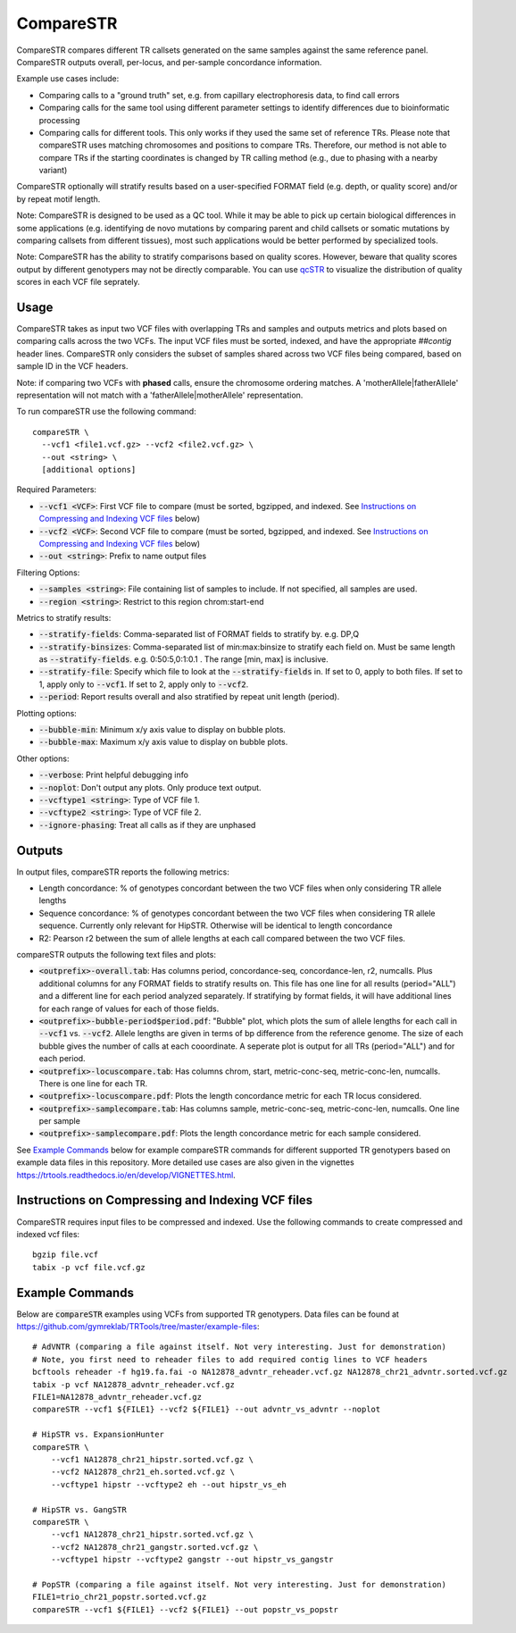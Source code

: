 .. overview_directive
.. |compareSTR overview| replace:: CompareSTR compares different TR callsets generated on the same samples against the same reference panel. CompareSTR outputs overall, per-locus, and per-sample concordance information.
.. overview_directive_done

CompareSTR
==========

|compareSTR overview|

Example use cases include:

* Comparing calls to a "ground truth" set, e.g. from capillary electrophoresis data, to find call errors
* Comparing calls for the same tool using different parameter settings to identify differences due to bioinformatic processing
* Comparing calls for different tools. This only works if they used the same set of reference TRs. Please note that compareSTR uses matching chromosomes and positions to compare TRs. Therefore, our method is not able to compare TRs if the starting coordinates is changed by TR calling method (e.g., due to phasing with a nearby variant)

CompareSTR optionally will stratify results based on a user-specified FORMAT field (e.g. depth, or quality score) and/or by repeat motif length.

Note: CompareSTR is designed to be used as a QC tool. While it may be able to pick up certain biological differences in some applications (e.g. identifying de novo mutations by comparing parent and child callsets or somatic mutations by comparing callsets from different tissues), most such applications would be better performed by specialized tools.

Note: CompareSTR has the ability to stratify comparisons based on quality scores. However, beware that quality scores output by different genotypers may not be directly comparable. You can use `qcSTR <https://trtools.readthedocs.io/en/latest/source/qcSTR.html>`_ to visualize the distribution of quality scores in each VCF file seprately.

Usage
-----
CompareSTR takes as input two VCF files with overlapping TRs and samples and outputs metrics and plots based on comparing calls across the two VCFs. The input VCF files must be sorted, indexed, and have the appropriate `##contig` header lines. CompareSTR only considers the subset of samples shared across two VCF files being compared, based on sample ID in the VCF headers.

Note: if comparing two VCFs with **phased** calls, ensure the chromosome ordering matches. A 'motherAllele|fatherAllele' representation will not match with a 'fatherAllele|motherAllele' representation.

To run compareSTR use the following command::

  compareSTR \
    --vcf1 <file1.vcf.gz> --vcf2 <file2.vcf.gz> \
    --out <string> \
    [additional options]

Required Parameters:

* :code:`--vcf1 <VCF>`: First VCF file to compare (must be sorted, bgzipped, and indexed. See `Instructions on Compressing and Indexing VCF files`_ below)
* :code:`--vcf2 <VCF>`: Second VCF file to compare (must be sorted, bgzipped, and indexed. See `Instructions on Compressing and Indexing VCF files`_ below)
* :code:`--out <string>`: Prefix to name output files

Filtering Options:

* :code:`--samples <string>`: File containing list of samples to include. If not specified, all samples are used.
* :code:`--region <string>`: Restrict to this region chrom:start-end

Metrics to stratify results:

* :code:`--stratify-fields`: Comma-separated list of FORMAT fields to stratify by. e.g. DP,Q
* :code:`--stratify-binsizes`: Comma-separated list of min:max:binsize to stratify each field on. Must be same length as :code:`--stratify-fields`. e.g. 0:50:5,0:1:0.1 . The range [min, max] is inclusive.
* :code:`--stratify-file`: Specify which file to look at the :code:`--stratify-fields` in. If set to 0, apply to both files. If set to 1, apply only to :code:`--vcf1`. If set to 2, apply only to :code:`--vcf2`.
* :code:`--period`: Report results overall and also stratified by repeat unit length (period).

Plotting options:

* :code:`--bubble-min`: Minimum x/y axis value to display on bubble plots.
* :code:`--bubble-max`: Maximum x/y axis value to display on bubble plots.

Other options:

* :code:`--verbose`: Print helpful debugging info
* :code:`--noplot`: Don't output any plots. Only produce text output.
* :code:`--vcftype1 <string>`: Type of VCF file 1.
* :code:`--vcftype2 <string>`: Type of VCF file 2.
* :code:`--ignore-phasing`: Treat all calls as if they are unphased

Outputs
-------

In output files, compareSTR reports the following metrics:

* Length concordance: % of genotypes concordant between the two VCF files when only considering TR allele lengths
* Sequence concordance: % of genotypes concordant between the two VCF files when considering TR allele sequence. Currently only relevant for HipSTR. Otherwise will be identical to length concordance
* R2: Pearson r2 between the sum of allele lengths at each call compared between the two VCF files.

compareSTR outputs the following text files and plots:

* :code:`<outprefix>-overall.tab`: Has columns period, concordance-seq, concordance-len, r2, numcalls. Plus additional columns for any FORMAT fields to stratify results on. This file has one line for all results (period="ALL") and a different line for each period analyzed separately. If stratifying by format fields, it will have additional lines for each range of values for each of those fields.
* :code:`<outprefix>-bubble-period$period.pdf`: "Bubble" plot, which plots the sum of allele lengths for each call in :code:`--vcf1` vs. :code:`--vcf2`. Allele lengths are given in terms of bp difference from the reference genome. The size of each bubble gives the number of calls at each cooordinate. A seperate plot is output for all TRs (period="ALL") and for each period.
* :code:`<outprefix>-locuscompare.tab`: Has columns chrom, start, metric-conc-seq, metric-conc-len, numcalls. There is one line for each TR.
* :code:`<outprefix>-locuscompare.pdf`: Plots the length concordance metric for each TR locus considered.
* :code:`<outprefix>-samplecompare.tab`: Has columns sample, metric-conc-seq, metric-conc-len, numcalls. One line per sample
* :code:`<outprefix>-samplecompare.pdf`: Plots the length concordance metric for each sample considered.

See `Example Commands`_ below for example compareSTR commands for different supported TR genotypers based on example data files in this repository. More detailed use cases are also given in the vignettes https://trtools.readthedocs.io/en/develop/VIGNETTES.html.

Instructions on Compressing and Indexing VCF files
--------------------------------------------------
CompareSTR requires input files to be compressed and indexed. Use the following commands to create compressed and indexed vcf files::

  bgzip file.vcf
  tabix -p vcf file.vcf.gz

Example Commands
----------------

Below are :code:`compareSTR` examples using VCFs from supported TR genotypers. Data files can be found at https://github.com/gymreklab/TRTools/tree/master/example-files::

  # AdVNTR (comparing a file against itself. Not very interesting. Just for demonstration)
  # Note, you first need to reheader files to add required contig lines to VCF headers
  bcftools reheader -f hg19.fa.fai -o NA12878_advntr_reheader.vcf.gz NA12878_chr21_advntr.sorted.vcf.gz
  tabix -p vcf NA12878_advntr_reheader.vcf.gz 
  FILE1=NA12878_advntr_reheader.vcf.gz
  compareSTR --vcf1 ${FILE1} --vcf2 ${FILE1} --out advntr_vs_advntr --noplot

  # HipSTR vs. ExpansionHunter
  compareSTR \
      --vcf1 NA12878_chr21_hipstr.sorted.vcf.gz \
      --vcf2 NA12878_chr21_eh.sorted.vcf.gz \
      --vcftype1 hipstr --vcftype2 eh --out hipstr_vs_eh

  # HipSTR vs. GangSTR
  compareSTR \
      --vcf1 NA12878_chr21_hipstr.sorted.vcf.gz \
      --vcf2 NA12878_chr21_gangstr.sorted.vcf.gz \
      --vcftype1 hipstr --vcftype2 gangstr --out hipstr_vs_gangstr

  # PopSTR (comparing a file against itself. Not very interesting. Just for demonstration)
  FILE1=trio_chr21_popstr.sorted.vcf.gz
  compareSTR --vcf1 ${FILE1} --vcf2 ${FILE1} --out popstr_vs_popstr


